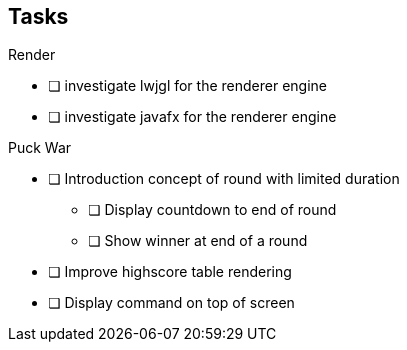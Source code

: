== Tasks

.Render
* [ ] investigate lwjgl for the renderer engine
* [ ] investigate javafx for the renderer engine


.Puck War
* [ ] Introduction concept of round with limited duration
** [ ] Display countdown to end of round
** [ ] Show winner at end of a round
* [ ] Improve highscore table rendering
* [ ] Display command on top of screen
